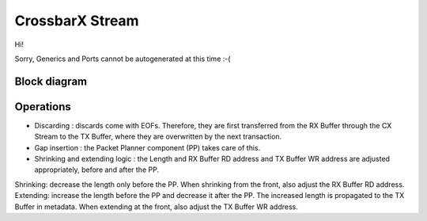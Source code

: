 .. readme.rst: Documentation of single component
.. Copyright (C) 2022 CESNET z. s. p. o.
.. Author(s): Daniel Kondys <kondys@cesnet.cz>
.. SPDX-License-Identifier: BSD-3-Clause

.. _crossbarx_stream:

CrossbarX Stream
----------------

.. .. vhdl:autoentity:: CROSSBARX_STREAM

Hi!

Sorry, Generics and Ports cannot be autogenerated at this time :-(


Block diagram
^^^^^^^^^^^^^

.. _cx_stream_diag:

.. image:: docs/cx_stream.svg
      :align: center
      :width: 100 %
      :alt:

Operations
^^^^^^^^^^

- Discarding : discards come with EOFs. Therefore, they are first transferred from the RX Buffer through the CX Stream to the TX Buffer, where they are overwritten by the next transaction.
- Gap insertion : the Packet Planner component (PP) takes care of this.
- Shrinking and extending logic : the Length and RX Buffer RD address and TX Buffer WR address are adjusted appropriately, before and after the PP.
Shrinking: decrease the length only before the PP. When shrinking from the front, also adjust the RX Buffer RD address.
Extending: increase the length before the PP and decrease it after the PP. The increased length is propagated to the TX Buffer in metadata. When extending at the front, also adjust the TX Buffer WR address.
